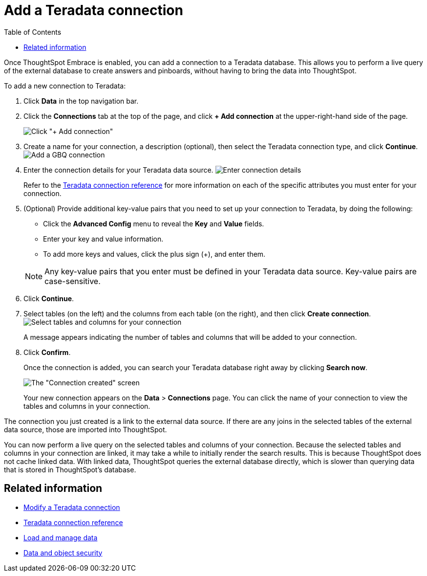 = Add a Teradata connection
:last_updated: 06/18/2020
:permalink: /:collection/:path.html
:sidebar: mydoc_sidebar
:toc: true

Once ThoughtSpot Embrace is enabled, you can add a connection to a Teradata database.
This allows you to perform a live query of the external database to create answers and pinboards, without having to bring the data into ThoughtSpot.

To add a new connection to Teradata:

. Click *Data* in the top navigation bar.
. Click the *Connections* tab at the top of the page, and click *+ Add connection* at the upper-right-hand side of the page.
+
image:redshift-addconnection.png[Click "+ Add connection"]
// [](new-connection.png "New db connect")

. Create a name for your connection, a description (optional), then select the Teradata connection type, and click *Continue*.
image:teradata-connectiontype.png[Add a GBQ connection]
// [Add a Teradata connection](gbq-connectiontype.png "Add a Teradata connection")
. Enter the connection details for your Teradata data source.
image:teradata-connectiondetails.png[Enter connection details]
// [Enter connection details](gbq-connectiondetails.png "Enter connection details")
+
Refer to the xref:embrace-teradata-reference.adoc#[Teradata connection reference] for more information on each of the specific attributes you must enter for your connection.

. (Optional) Provide additional key-value pairs that you need to set up your connection to Teradata, by doing the following:
 ** Click the *Advanced Config* menu to reveal the *Key* and *Value* fields.
 ** Enter your key and value information.
 ** To add more keys and values, click the plus sign (+), and enter them.

+
NOTE: Any key-value pairs that you enter must be defined in your Teradata data source. Key-value pairs are case-sensitive.
. Click *Continue*.
. Select tables (on the left) and the columns from each table (on the right), and then click *Create connection*.
image:teradata-selecttables.png[Select tables and columns for your connection]
+
A message appears indicating the number of tables and columns that will be added to your connection.

. Click *Confirm*.
+
Once the connection is added, you can search your Teradata database right away by clicking *Search now*.
+
image::teradata-connectioncreated.png[The "Connection created" screen]
+
Your new connection appears on the *Data* > *Connections* page.
You can click the name of your connection to view the tables and columns in your connection.

The connection you just created is a link to the external data source.
If there are any joins in the selected tables of the external data source, those are imported into ThoughtSpot.

You can now perform a live query on the selected tables and columns of your connection.
Because the selected tables and columns in your connection are linked, it may take a while to initially render the search results.
This is because ThoughtSpot does not cache linked data.
With linked data, ThoughtSpot queries the external database directly, which is slower than querying data that is stored in ThoughtSpot's database.

== Related information

* xref:embrace-teradata-modify.adoc[Modify a Teradata connection]
* xref:embrace-teradata-reference.adoc[Teradata connection reference]
* xref:loading-intro.adoc[Load and manage data]
* xref:security.adoc[Data and object security]
